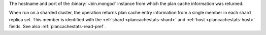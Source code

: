 The hostname and port of the :binary:`~bin.mongod` instance from which
the plan cache information was returned.

When run on a sharded cluster, the operation returns plan cache entry
information from a single member in each shard replica set. This member
is identified with the :ref:`shard <plancachestats-shard>` and
:ref:`host <plancachestats-host>` fields. See also
:ref:`plancachestats-read-pref`.
